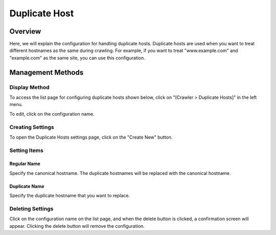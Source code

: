 ==============
Duplicate Host
==============

Overview
========

Here, we will explain the configuration for handling duplicate hosts. Duplicate hosts are used when you want to treat different hostnames as the same during crawling. For example, if you want to treat "www.example.com" and "example.com" as the same site, you can use this configuration.

Management Methods
==================

Display Method
--------------

To access the list page for configuring duplicate hosts shown below, click on "[Crawler > Duplicate Hosts]" in the left menu.

|image0|

To edit, click on the configuration name.

Creating Settings
-----------------

To open the Duplicate Hosts settings page, click on the "Create New" button.

|image1|

Setting Items
-------------

Regular Name
::::::::::::

Specify the canonical hostname. The duplicate hostnames will be replaced with the canonical hostname.

Duplicate Name
::::::::::::::

Specify the duplicate hostname that you want to replace.

Deleting Settings
-----------------

Click on the configuration name on the list page, and when the delete button is clicked, a confirmation screen will appear. Clicking the delete button will remove the configuration.

.. |image0| image:: ../../../resources/images/en/14.7/admin/duplicatehost-1.png
.. |image1| image:: ../../../resources/images/en/14.7/admin/duplicatehost-2.png
